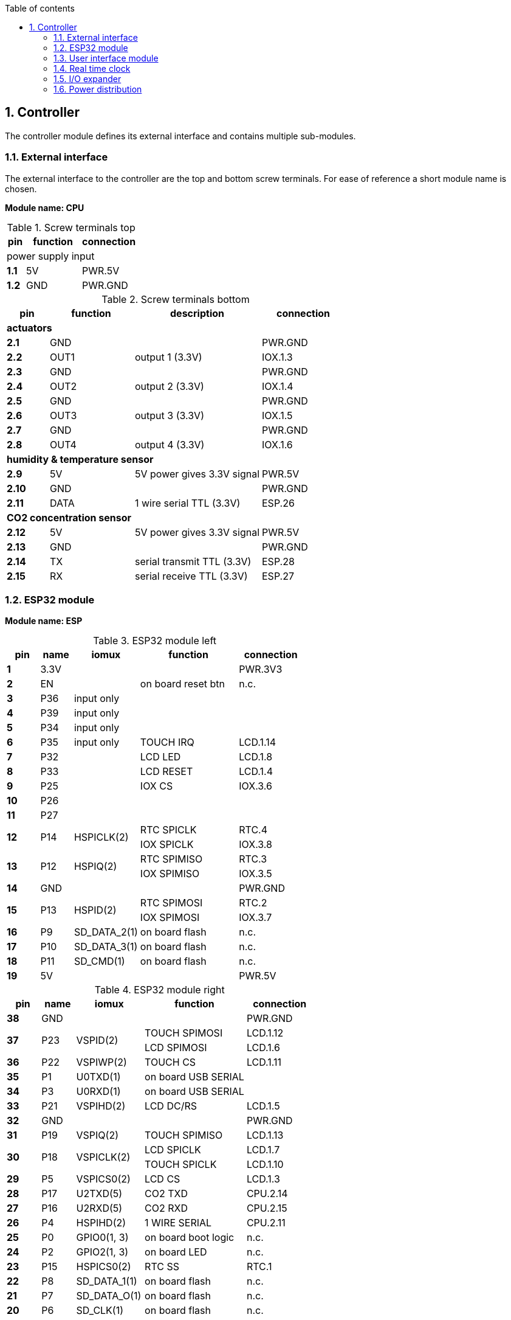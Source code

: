 // The author disclaims copyright to this document.
:toc:
:toc-title: Table of contents
:toclevels: 5
:sectnums:

== Controller

The controller module defines its external interface and contains multiple sub-modules.

=== External interface

The external interface to the controller are the top and bottom screw terminals.
For ease of reference a short module name is chosen.

*Module name: CPU*

.Screw terminals top
[cols=1;3;3]
|===
| pin   | function | connection

3+| power supply input
| *1.1* | 5V       | PWR.5V
| *1.2* | GND      | PWR.GND
|===

.Screw terminals bottom
[cols=1;2;3;2]
|===
| pin    | function | description                | connection

4+| *actuators*
| *2.1*  | GND      |                            | PWR.GND
| *2.2*  | OUT1     | output 1 (3.3V)            | IOX.1.3
| *2.3*  | GND      |                            | PWR.GND
| *2.4*  | OUT2     | output 2 (3.3V)            | IOX.1.4
| *2.5*  | GND      |                            | PWR.GND
| *2.6*  | OUT3     | output 3 (3.3V)            | IOX.1.5
| *2.7*  | GND      |                            | PWR.GND
| *2.8*  | OUT4     | output 4 (3.3V)            | IOX.1.6

4+| *humidity & temperature sensor*
| *2.9*  | 5V       | 5V power gives 3.3V signal | PWR.5V
| *2.10* | GND      |                            | PWR.GND
| *2.11* | DATA     | 1 wire serial TTL (3.3V)   | ESP.26

4+| *CO2 concentration sensor*
| *2.12* | 5V       | 5V power gives 3.3V signal | PWR.5V
| *2.13* | GND      |                            | PWR.GND
| *2.14* | TX       | serial transmit TTL (3.3V) | ESP.28
| *2.15* | RX       | serial receive TTL (3.3V)  | ESP.27

|===

<<<
=== ESP32 module

*Module name: ESP*

.ESP32 module left
[cols=1;1;2;3;2]
|===
| pin  | name | iomux        | function            | connection

| *1*  | 3.3V |              |                     | PWR.3V3
| *2*  | EN   |              | on board reset btn  | n.c.
| *3*  | P36  | input only   |                     |
| *4*  | P39  | input only   |                     |
| *5*  | P34  | input only   |                     |
| *6*  | P35  | input only   | TOUCH IRQ           | LCD.1.14
| *7*  | P32  |              | LCD LED             | LCD.1.8
| *8*  | P33  |              | LCD RESET           | LCD.1.4
| *9*  | P25  |              | IOX CS              | IOX.3.6
| *10* | P26  |              |                     |
| *11* | P27  |              |                     |
.2+| *12*
.2+| P14
.2+| HSPICLK(2)
| RTC SPICLK | RTC.4
| IOX SPICLK | IOX.3.8
.2+| *13*
.2+| P12
.2+| HSPIQ(2)
| RTC SPIMISO | RTC.3
| IOX SPIMISO | IOX.3.5
| *14* | GND  |              |                     | PWR.GND
.2+| *15*
.2+| P13
.2+| HSPID(2)
| RTC SPIMOSI | RTC.2
| IOX SPIMOSI | IOX.3.7
| *16* | P9   | SD_DATA_2(1) | on board flash      | n.c.
| *17* | P10  | SD_DATA_3(1) | on board flash      | n.c.
| *18* | P11  | SD_CMD(1)    | on board flash      | n.c.
| *19* | 5V   |              |                     | PWR.5V
|===

<<<
.ESP32 module right
[cols=1;1;2;3;2]
|===
| pin  | name | iomux        | function            | connection

| *38* | GND  |              |                     | PWR.GND
.2+| *37*
.2+| P23
.2+| VSPID(2)
                             | TOUCH SPIMOSI       | LCD.1.12
                             | LCD SPIMOSI         | LCD.1.6
| *36* | P22  | VSPIWP(2)    | TOUCH CS            | LCD.1.11
| *35* | P1   | U0TXD(1)     | on board USB SERIAL |
| *34* | P3   | U0RXD(1)     | on board USB SERIAL |
| *33* | P21  | VSPIHD(2)    | LCD DC/RS           | LCD.1.5
| *32* | GND  |              |                     | PWR.GND
| *31* | P19  | VSPIQ(2)     | TOUCH SPIMISO       | LCD.1.13
.2+| *30*
.2+| P18
.2+| VSPICLK(2)
                             | LCD SPICLK          | LCD.1.7
                             | TOUCH SPICLK        | LCD.1.10
| *29* | P5   | VSPICS0(2)   | LCD CS              | LCD.1.3
| *28* | P17  | U2TXD(5)     | CO2 TXD             | CPU.2.14
| *27* | P16  | U2RXD(5)     | CO2 RXD             | CPU.2.15
| *26* | P4   | HSPIHD(2)    | 1 WIRE SERIAL       | CPU.2.11
| *25* | P0   | GPIO0(1, 3)  | on board boot logic | n.c.
| *24* | P2   | GPIO2(1, 3)  | on board LED        | n.c.
| *23* | P15  | HSPICS0(2)   | RTC SS              | RTC.1
| *22* | P8   | SD_DATA_1(1) | on board flash      | n.c.
| *21* | P7   | SD_DATA_O(1) | on board flash      | n.c.
| *20* | P6   | SD_CLK(1)    | on board flash      | n.c.
|===

<<<
=== User interface module

The user interface is a small 3.5" LCD display with touch screen.
The MSP3520 module is build around a ILI9488 LCD driver, a XPT2046 touch screen controller and communicates using an SPI interface.

*Module name: LCD*

.MSP3520 module
[cols=1;2;3;2]
|===
| pin    | function  | description                   | connection

4+| *LCD panel*
| *1.1*  | VCC       | 5V (all signals are 3.3V)     | PWR.5V
| *1.2*  | GND       | GND                           | PWR.GND
| *1.3*  | CS        | LCD CS                        | ESP.29
| *1.4*  | RESET     | LCD RESET                     | ESP.8
| *1.5*  | DC/RS     | LCD DC/RS                     | ESP.33
| *1.6*  | SDI(MOSI) | LCD SPIMOSI                   | ESP.37
| *1.7*  | SCK       | LCD SPICLK                    | ESP.30
| *1.8*  | LED       | LCD LED (high is on)          | ESP.7
| *1.9*  | SDO(MISO) | do not use tri-state conflict | n.c.

4+| *touch screen*
| *1.10* | T_CLK     | TOUCH SPICLK                  | ESP.30
| *1.11* | T_CS      | TOUCH CS                      | ESP.36
| *1.12* | T_DIN     | TOUCH SPIMOSI                 | ESP.37
| *1.13* | T_DO      | TOUCH SPIMISO                 | ESP.31
| *1.14* | T_IRQ     | TOUCH IRQ                     | ESP.6

4+| *SD card* (unused)
| *2.1*  | SD_CS     | SD card chip select           | n.c.
| *2.2*  | SD_MOSI   | SD card SPI bus write data    | n.c.
| *2.3*  | SD_MISO   | SD card SPI bus read data     | n.c.
| *2.4*  | SD_SCK    | SD card SPI bus clock         | n.c.
|===

.MSP3520 module other
[cols=3;1]
|===
| parameter          | value

| operating voltage  | 5 V
| operating current  | 90 mA
| I/O voltage levels | 3.3 V
|===

<<<
=== Real time clock

Module name: *RTC*

.DS3234 module
[cols=1;1;3;2]
|===
| pin | name | function    | connection

| *1* | SS   | chip select | ESP.23
| *2* | MOSI | SPIMOSI     | ESP.15
| *3* | MISO | SPIMISO     | ESP.13
| *4* | CLK  | SPICLK      | ESP.12
| *5* | SQW  | square wave | n.c.
| *6* | VCC  |             | PWR.3V3
| *7* | GND  |             | PWR.GND
|===

<<<
=== I/O expander

Module name: *IOX*

.MCP23S17 module
[cols=1;1;3;2]
|===
| pin    | name  | function      | connection

| *1.1*  | GND   |               | PWR.GND
| *1.2*  | ITA   | INT A         |
| *1.3*  | A0    | I/O A0 (OUT1) | CPU.2.2
| *1.4*  | A1    | I/O A1 (OUT2) | CPU.2.4
| *1.5*  | A2    | I/O A2 (OUT3) | CPU.2.6
| *1.6*  | A3    | I/O A3 (OUT4) | CPU.2.8
| *1.7*  | A4    | I/O A4        |
| *1.8*  | A5    | I/O A5        |
| *1.9*  | A6    | I/O A6        |
| *1.10* | A7    | I/O A7        |

| *2.1*  | VCC   |               | PWR.3V3
| *2.2*  | ITB   | INT B         |
| *2.3*  | B0    | I/O B0        |
| *2.4*  | B1    | I/O B1        |
| *2.5*  | B2    | I/O B2        |
| *2.6*  | B3    | I/O B3        |
| *2.7*  | B4    | I/O B4        |
| *2.8*  | B5    | I/O B5        |
| *2.9*  | B6    | I/O B6        |
| *2.10* | B7    | I/O B7        |

| *3.1*  | A2    | address A2    | PWR.GND
| *3.2*  | A1    | address A1    | PWR.GND
| *3.3*  | A0    | address A0    | PWR.GND
| *3.4*  | RESET | reset         | PWR.3V3
| *3.5*  | SO    | SPIMISO       | ESP.13
| *3.6*  | CS    | chip select   | ESP.9
| *3.7*  | SI    | SPIMOSI       | ESP.15
| *3.8*  | SCK   | SPICLK        | ESP.12
| *3.9*  | GND   |               | PWR.GND
| *3.10* | VCC   |               | PWR.3V3
|===

Configured at host address 0.
Interrup signal(s) not connected; expander is used for output only.
Relying on internal power-on-reset functionality.

<<<
=== Power distribution

Module name: *PWR*

.Power distribution
[cols=1;1]
|===
| pin    | name

| *GND*  | GND
| *5V*   | 5V
| *3V3*  | 3.3V
|===
